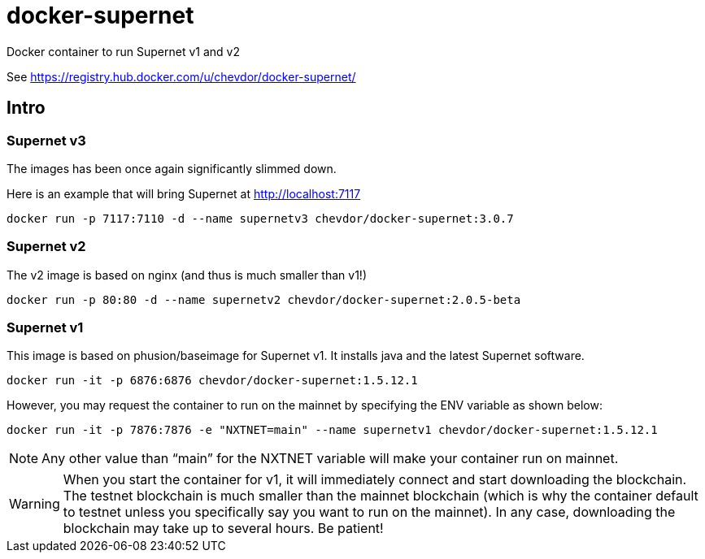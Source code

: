 # docker-supernet
Docker container to run Supernet v1 and v2

See https://registry.hub.docker.com/u/chevdor/docker-supernet/

## Intro
### Supernet v3
The images has been once again significantly slimmed down.

Here is an example that will bring Supernet at http://localhost:7117

   docker run -p 7117:7110 -d --name supernetv3 chevdor/docker-supernet:3.0.7

### Supernet v2
The v2 image is based on nginx (and thus is much smaller than v1!)

   docker run -p 80:80 -d --name supernetv2 chevdor/docker-supernet:2.0.5-beta
   
### Supernet v1
This image is based on phusion/baseimage for Supernet v1. It installs java and the latest Supernet software.

   docker run -it -p 6876:6876 chevdor/docker-supernet:1.5.12.1

However, you may request the container to run on the mainnet by specifying the ENV variable as shown below:

   docker run -it -p 7876:7876 -e "NXTNET=main" --name supernetv1 chevdor/docker-supernet:1.5.12.1

NOTE: Any other value than “main” for the NXTNET variable will make your container run on mainnet.

WARNING: When you start the container for v1, it will immediately connect and start downloading the blockchain. The testnet blockchain is much smaller than the mainnet blockchain (which is why the container default to testnet unless you specifically say you want to run on the mainnet). In any case, downloading the blockchain may take up to several hours. Be patient!
